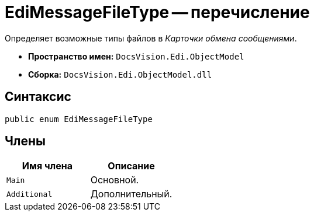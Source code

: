 = EdiMessageFileType -- перечисление

Определяет возможные типы файлов в _Карточки обмена сообщениями_.

* *Пространство имен:* `DocsVision.Edi.ObjectModel`
* *Сборка:* `DocsVision.Edi.ObjectModel.dll`

== Синтаксис

[source,csharp]
----
public enum EdiMessageFileType
----

== Члены

[cols=",",options="header"]
|===
|Имя члена |Описание

|`Main` |Основной.
|`Additional` |Дополнительный.
|===
